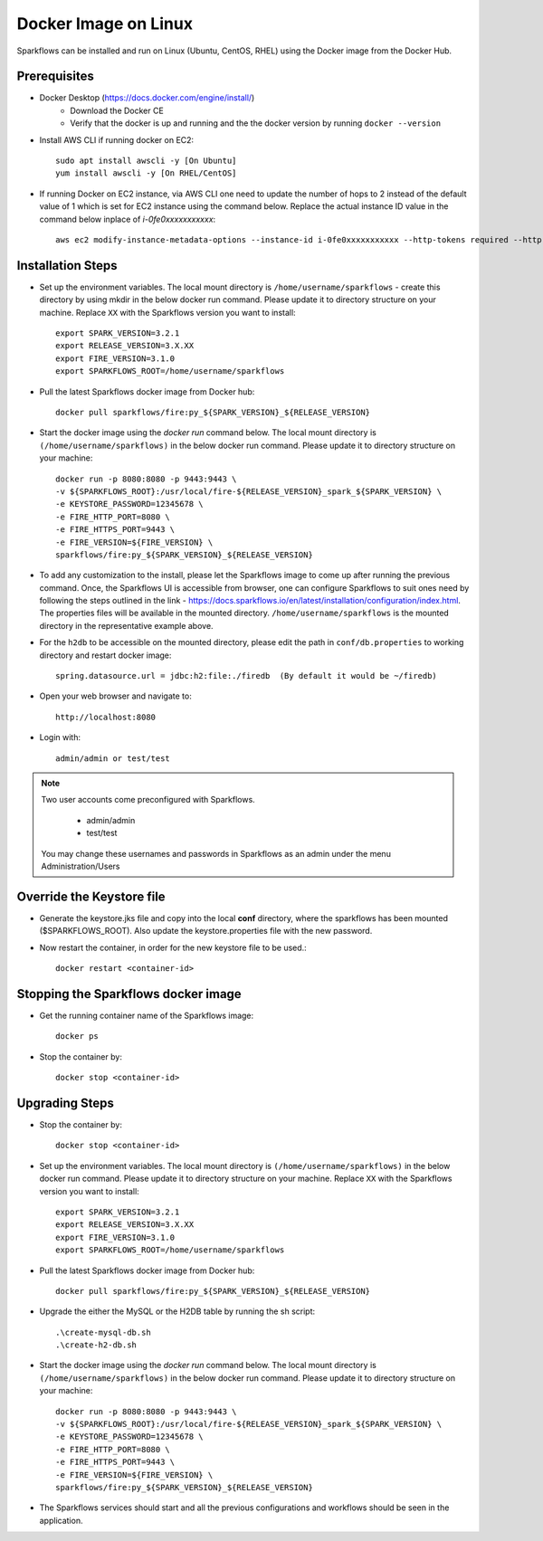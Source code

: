 Docker Image on Linux
^^^^^^^^^^^^^^^^^^^^^

Sparkflows can be installed and run on Linux (Ubuntu, CentOS, RHEL) using the Docker image from the Docker Hub.


Prerequisites
-------------

* Docker Desktop (https://docs.docker.com/engine/install/)
    * Download the Docker CE
    * Verify that the docker is up and running and the the docker version by running ``docker --version``
* Install AWS CLI if running docker on EC2::

   sudo apt install awscli -y [On Ubuntu]
   yum install awscli -y [On RHEL/CentOS]

* If running Docker on EC2 instance, via AWS CLI one need to update the number of hops to 2 instead of the default value of 1 which is set for EC2 instance using the command below. Replace the actual instance ID value in the command below inplace of `i-0fe0xxxxxxxxxxx`::

   aws ec2 modify-instance-metadata-options --instance-id i-0fe0xxxxxxxxxxx --http-tokens required --http-endpoint enabled --http-put-response-hop-limit 2

Installation Steps
---------------------------

* Set up the environment variables. The local mount directory is ``/home/username/sparkflows`` - create this directory by using mkdir in the below docker run command. Please update it to directory structure on your machine. Replace ``XX`` with the Sparkflows version you want to install::
    
    export SPARK_VERSION=3.2.1
    export RELEASE_VERSION=3.X.XX
    export FIRE_VERSION=3.1.0
    export SPARKFLOWS_ROOT=/home/username/sparkflows

* Pull the latest Sparkflows docker image from Docker hub::

    docker pull sparkflows/fire:py_${SPARK_VERSION}_${RELEASE_VERSION}


* Start the docker image using the `docker run` command below. The local mount directory is ``(/home/username/sparkflows)`` in the below docker run command. Please update it to directory structure on your machine::
    
    
    docker run -p 8080:8080 -p 9443:9443 \
    -v ${SPARKFLOWS_ROOT}:/usr/local/fire-${RELEASE_VERSION}_spark_${SPARK_VERSION} \
    -e KEYSTORE_PASSWORD=12345678 \
    -e FIRE_HTTP_PORT=8080 \
    -e FIRE_HTTPS_PORT=9443 \
    -e FIRE_VERSION=${FIRE_VERSION} \
    sparkflows/fire:py_${SPARK_VERSION}_${RELEASE_VERSION}


* To add any customization to the install, please let the Sparkflows image to come up after running the previous command. Once, the Sparkflows UI is accessible from browser, one can configure Sparkflows to suit ones need by following the steps outlined in the link - https://docs.sparkflows.io/en/latest/installation/configuration/index.html. The properties files will be available in the mounted directory. ``/home/username/sparkflows`` is the mounted directory in the representative example above.

* For the ``h2db`` to be accessible on the mounted directory, please edit the path in ``conf/db.properties`` to working directory and restart docker image::
   
   spring.datasource.url = jdbc:h2:file:./firedb  (By default it would be ~/firedb)

* Open your web browser and navigate to:: 
  
    http://localhost:8080

* Login with:: 

    admin/admin or test/test

    
.. note::  Two user accounts come preconfigured with Sparkflows.

           * admin/admin
           * test/test
    
    You may change these usernames and passwords in Sparkflows as an admin under the menu Administration/Users 

Override the Keystore file
------------------------------------
* Generate the keystore.jks file and copy into the local **conf** directory, where the sparkflows has been mounted ($SPARKFLOWS_ROOT). Also update the keystore.properties file with the new password.

* Now restart the container, in order for the new keystore file to be used.::

   docker restart <container-id>


Stopping the Sparkflows docker image
------------------------------------
* Get the running container name of the Sparkflows image::

     docker ps
     
* Stop the container by::

     docker stop <container-id>


Upgrading Steps
---------------------------
* Stop the container by::

     docker stop <container-id>

* Set up the environment variables. The local mount directory is ``(/home/username/sparkflows)`` in the below docker run command. Please update it to directory structure on your machine. Replace ``XX`` with the Sparkflows version you want to install::
    
    export SPARK_VERSION=3.2.1
    export RELEASE_VERSION=3.X.XX
    export FIRE_VERSION=3.1.0
    export SPARKFLOWS_ROOT=/home/username/sparkflows

* Pull the latest Sparkflows docker image from Docker hub::

    docker pull sparkflows/fire:py_${SPARK_VERSION}_${RELEASE_VERSION}


* Upgrade the either the MySQL or the H2DB table by running the sh script::

    .\create-mysql-db.sh
    .\create-h2-db.sh

* Start the docker image using the `docker run` command below. The local mount directory is ``(/home/username/sparkflows)`` in the below docker run command. Please update it to directory structure on your machine::
    
    
    docker run -p 8080:8080 -p 9443:9443 \
    -v ${SPARKFLOWS_ROOT}:/usr/local/fire-${RELEASE_VERSION}_spark_${SPARK_VERSION} \
    -e KEYSTORE_PASSWORD=12345678 \
    -e FIRE_HTTP_PORT=8080 \
    -e FIRE_HTTPS_PORT=9443 \
    -e FIRE_VERSION=${FIRE_VERSION} \
    sparkflows/fire:py_${SPARK_VERSION}_${RELEASE_VERSION}
 
* The Sparkflows services should start and all the previous configurations and workflows should be seen in the application.
    
